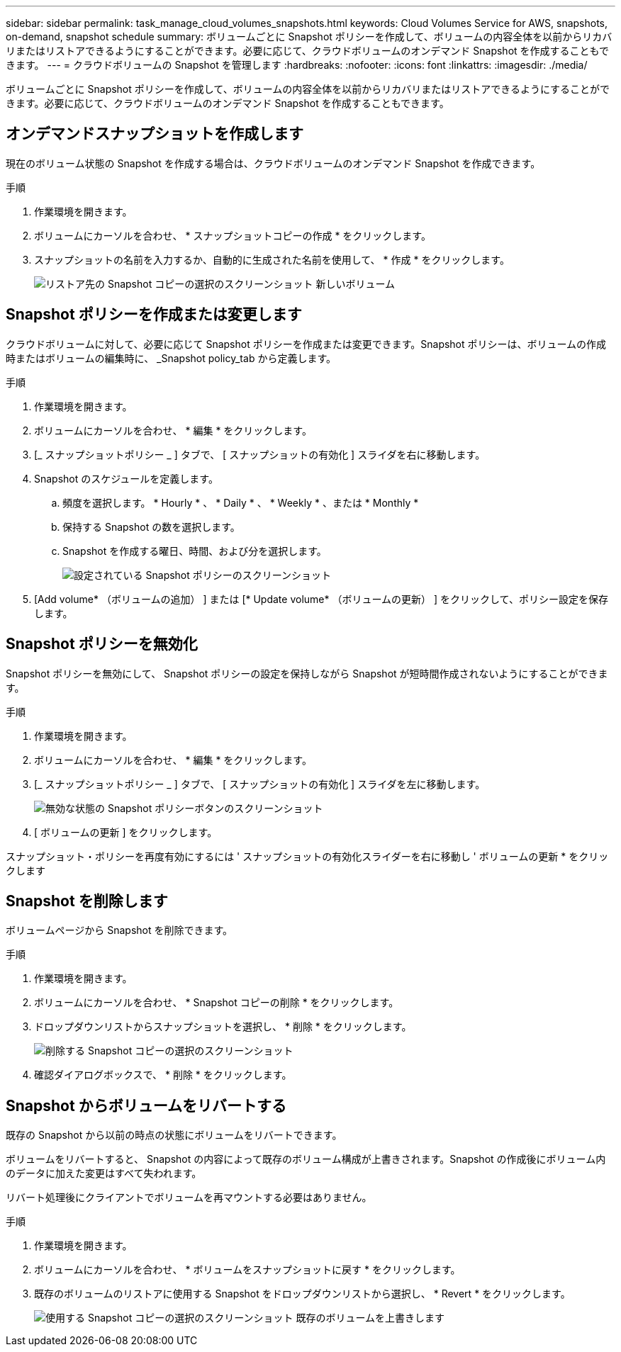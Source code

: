 ---
sidebar: sidebar 
permalink: task_manage_cloud_volumes_snapshots.html 
keywords: Cloud Volumes Service for AWS, snapshots, on-demand, snapshot schedule 
summary: ボリュームごとに Snapshot ポリシーを作成して、ボリュームの内容全体を以前からリカバリまたはリストアできるようにすることができます。必要に応じて、クラウドボリュームのオンデマンド Snapshot を作成することもできます。 
---
= クラウドボリュームの Snapshot を管理します
:hardbreaks:
:nofooter: 
:icons: font
:linkattrs: 
:imagesdir: ./media/


[role="lead"]
ボリュームごとに Snapshot ポリシーを作成して、ボリュームの内容全体を以前からリカバリまたはリストアできるようにすることができます。必要に応じて、クラウドボリュームのオンデマンド Snapshot を作成することもできます。



== オンデマンドスナップショットを作成します

現在のボリューム状態の Snapshot を作成する場合は、クラウドボリュームのオンデマンド Snapshot を作成できます。

.手順
. 作業環境を開きます。
. ボリュームにカーソルを合わせ、 * スナップショットコピーの作成 * をクリックします。
. スナップショットの名前を入力するか、自動的に生成された名前を使用して、 * 作成 * をクリックします。
+
image:screenshot_cvs_ondemand_snapshot.png["リストア先の Snapshot コピーの選択のスクリーンショット 新しいボリューム"]





== Snapshot ポリシーを作成または変更します

クラウドボリュームに対して、必要に応じて Snapshot ポリシーを作成または変更できます。Snapshot ポリシーは、ボリュームの作成時またはボリュームの編集時に、 _Snapshot policy_tab から定義します。

.手順
. 作業環境を開きます。
. ボリュームにカーソルを合わせ、 * 編集 * をクリックします。
. [_ スナップショットポリシー _ ] タブで、 [ スナップショットの有効化 ] スライダを右に移動します。
. Snapshot のスケジュールを定義します。
+
.. 頻度を選択します。 * Hourly * 、 * Daily * 、 * Weekly * 、または * Monthly *
.. 保持する Snapshot の数を選択します。
.. Snapshot を作成する曜日、時間、および分を選択します。
+
image:screenshot_cvs_aws_snapshot_policy.png["設定されている Snapshot ポリシーのスクリーンショット"]



. [Add volume* （ボリュームの追加） ] または [* Update volume* （ボリュームの更新） ] をクリックして、ポリシー設定を保存します。




== Snapshot ポリシーを無効化

Snapshot ポリシーを無効にして、 Snapshot ポリシーの設定を保持しながら Snapshot が短時間作成されないようにすることができます。

.手順
. 作業環境を開きます。
. ボリュームにカーソルを合わせ、 * 編集 * をクリックします。
. [_ スナップショットポリシー _ ] タブで、 [ スナップショットの有効化 ] スライダを左に移動します。
+
image:screenshot_cvs_aws_snapshot_policy_button_off.png["無効な状態の Snapshot ポリシーボタンのスクリーンショット"]

. [ ボリュームの更新 ] をクリックします。


スナップショット・ポリシーを再度有効にするには ' スナップショットの有効化スライダーを右に移動し ' ボリュームの更新 * をクリックします



== Snapshot を削除します

ボリュームページから Snapshot を削除できます。

.手順
. 作業環境を開きます。
. ボリュームにカーソルを合わせ、 * Snapshot コピーの削除 * をクリックします。
. ドロップダウンリストからスナップショットを選択し、 * 削除 * をクリックします。
+
image:screenshot_cvs_delete_snapshot.png["削除する Snapshot コピーの選択のスクリーンショット"]

. 確認ダイアログボックスで、 * 削除 * をクリックします。




== Snapshot からボリュームをリバートする

既存の Snapshot から以前の時点の状態にボリュームをリバートできます。

ボリュームをリバートすると、 Snapshot の内容によって既存のボリューム構成が上書きされます。Snapshot の作成後にボリューム内のデータに加えた変更はすべて失われます。

リバート処理後にクライアントでボリュームを再マウントする必要はありません。

.手順
. 作業環境を開きます。
. ボリュームにカーソルを合わせ、 * ボリュームをスナップショットに戻す * をクリックします。
. 既存のボリュームのリストアに使用する Snapshot をドロップダウンリストから選択し、 * Revert * をクリックします。
+
image:screenshot_cvs_revert_snapshot.png["使用する Snapshot コピーの選択のスクリーンショット 既存のボリュームを上書きします"]


